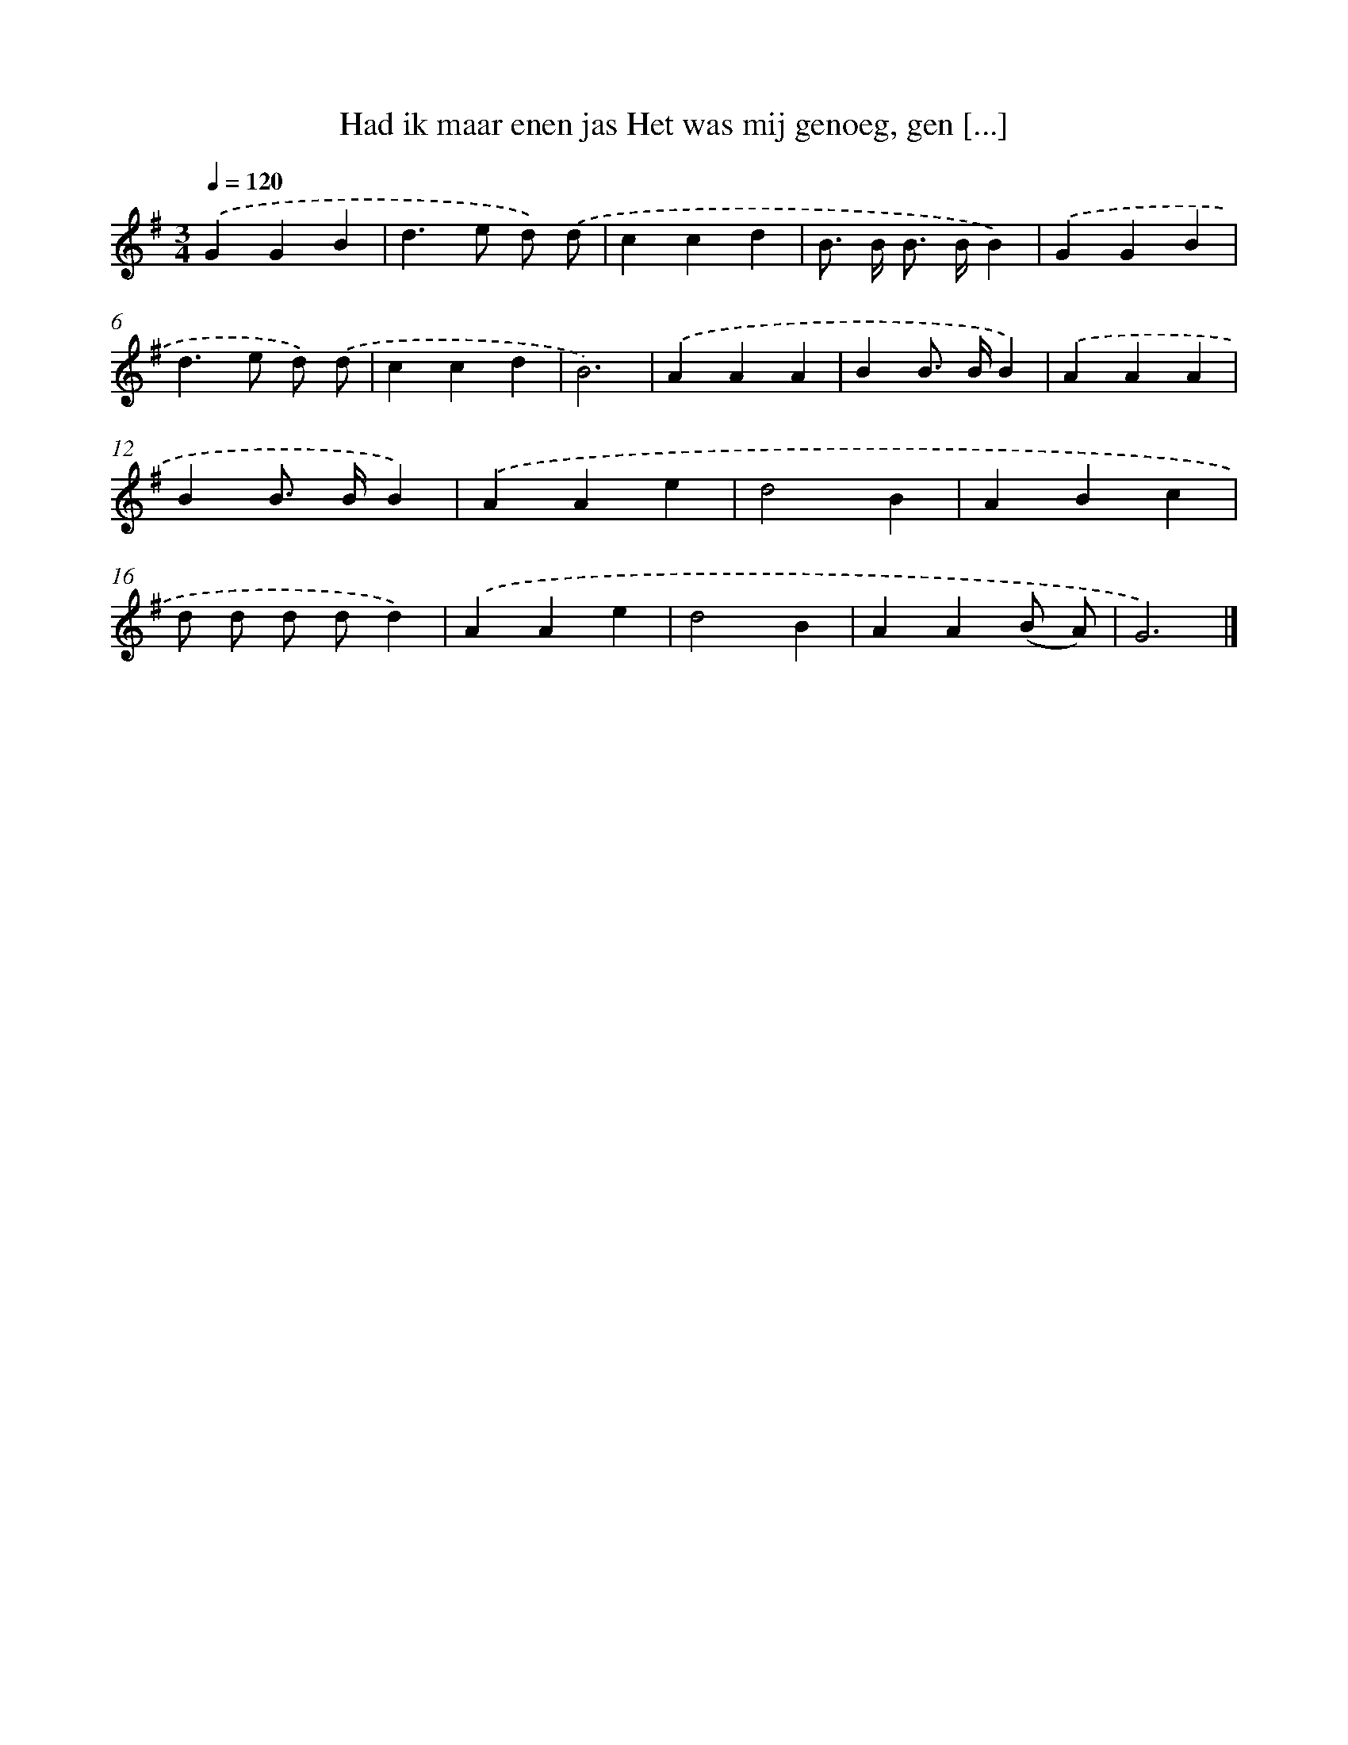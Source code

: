 X: 3773
T: Had ik maar enen jas Het was mij genoeg, gen [...]
%%abc-version 2.0
%%abcx-abcm2ps-target-version 5.9.1 (29 Sep 2008)
%%abc-creator hum2abc beta
%%abcx-conversion-date 2018/11/01 14:36:03
%%humdrum-veritas 1938173046
%%humdrum-veritas-data 1737137162
%%continueall 1
%%barnumbers 0
L: 1/4
M: 3/4
Q: 1/4=120
K: G clef=treble
.('GGB |
d>e d/) .('d/ |
ccd |
B/> B/ B/> B/B) |
.('GGB |
d>e d/) .('d/ |
ccd |
B3) |
.('AAA |
BB/> B/B) |
.('AAA |
BB/> B/B) |
.('AAe |
d2B |
ABc |
d/ d/ d/ d/d) |
.('AAe |
d2B |
AA(B/ A/) |
G3) |]
